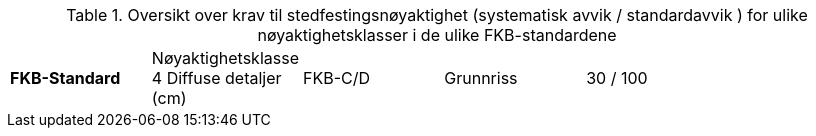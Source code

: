.Oversikt over krav til stedfestingsnøyaktighet (systematisk avvik / standardavvik ) for ulike nøyaktighetsklasser i de ulike FKB-standardene
[cols="6*"]
|===
|*FKB-Standard*|Nøyaktighetsklasse 4
Diffuse detaljer (cm) 
|FKB-C/D |Grunnriss |30 / 100
|        |Høyde     |40 / 150
|===
